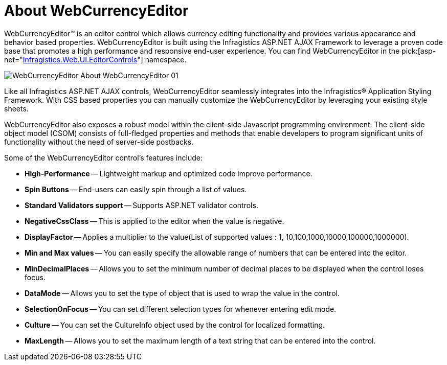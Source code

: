 ﻿////

|metadata|
{
    "name": "webcurrencyeditor-about-webcurrencyeditor",
    "controlName": ["WebCurrencyEditor"],
    "tags": ["Editing","Getting Started"],
    "guid": "{39D6AC3F-D22B-4A76-A64B-E2682A199978}",  
    "buildFlags": [],
    "createdOn": "2009-03-06T16:28:05Z"
}
|metadata|
////

= About WebCurrencyEditor

WebCurrencyEditor™ is an editor control which allows currency editing functionality and provides various appearance and behavior based properties. WebCurrencyEditor is built using the Infragistics ASP.NET AJAX Framework to leverage a proven code base that promotes a high performance and responsive end-user experience. You can find WebCurrencyEditor in the  pick:[asp-net="link:{ApiPlatform}web{ApiVersion}~infragistics.web.ui.editorcontrols_namespace.html[Infragistics.Web.UI.EditorControls]"]  namespace.

image::images/WebCurrencyEditor_About_WebCurrencyEditor_01.png[]

Like all Infragistics ASP.NET AJAX controls, WebCurrencyEditor seamlessly integrates into the Infragistics® Application Styling Framework. With CSS based properties you can manually customize the WebCurrencyEditor by leveraging your existing style sheets.

WebCurrencyEditor also exposes a robust model within the client-side Javascript programming environment. The client-side object model (CSOM) consists of full-fledged properties and methods that enable developers to program significant units of functionality without the need of server-side postbacks.

Some of the WebCurrencyEditor control’s features include:

* *High-Performance* -- Lightweight markup and optimized code improve performance.
* *Spin Buttons* -- End-users can easily spin through a list of values.
* *Standard Validators support* -- Supports ASP.NET validator controls.
* *NegativeCssClass* -- This is applied to the editor when the value is negative.
* *DisplayFactor* -- Applies a multiplier to the value(List of supported values : 1, 10,100,1000,10000,100000,1000000).
* *Min and Max values* -- You can easily specify the allowable range of numbers that can be entered into the editor.
* *MinDecimalPlaces* -- Allows you to set the minimum number of decimal places to be displayed when the control loses focus.
* *DataMode* -- Allows you to set the type of object that is used to wrap the value in the control.
* *SelectionOnFocus* -- You can set different selection types for whenever entering edit mode.
* *Culture* -- You can set the CultureInfo object used by the control for localized formatting.
* *MaxLength* -- Allows you to set the maximum length of a text string that can be entered into the control.